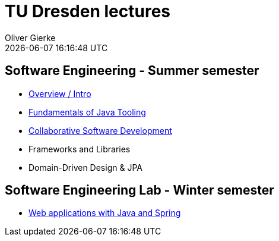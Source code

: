 = TU Dresden lectures
Oliver Gierke
:revdate: {docdatetime}
:sectids!:
:sectanchors: true

[[se]]
== Software Engineering - Summer semester
* link:overview/intro.pdf[Overview / Intro]
* link:java-tooling/[Fundamentals of Java Tooling]
* link:collaborative-sd/[Collaborative Software Development]
* Frameworks and Libraries
* Domain-Driven Design & JPA

[[se-lab]]
== Software Engineering Lab - Winter semester
* link:spring-webapps/[Web applications with Java and Spring]
